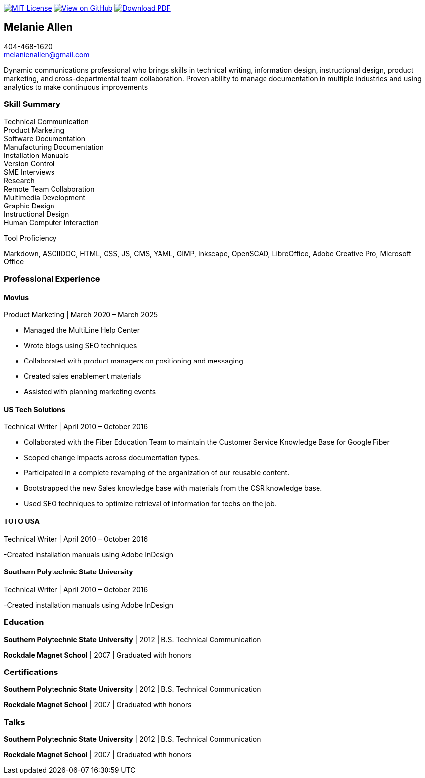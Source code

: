 ifndef::backend-pdf[]
image:https://img.shields.io/badge/License-MIT-yellow.svg[MIT License, link=https://opensource.org/licenses/MIT] image:https://img.shields.io/badge/View%20on-GitHub-orange[View on GitHub, link=https://github.com/goldfishlaser/tech-writer-resume] image:https://img.shields.io/badge/Download%20-PDF-blue[Download PDF, link=https://goldfishlaser.github.io/tech-writer-resume/melanie-allen-resume.pdf]
endif::[]

== Melanie Allen

[%hardbreaks]
404-468-1620
melanienallen@gmail.com

Dynamic communications professional who brings skills in technical writing, information design, instructional design, product marketing, and cross-departmental team collaboration. Proven ability to manage documentation in multiple industries and using analytics to make continuous improvements

=== Skill Summary

[%hardbreaks]
Technical Communication
Product Marketing
Software Documentation
Manufacturing Documentation
Installation Manuals
Version Control
SME Interviews
Research
Remote Team Collaboration
Multimedia Development
Graphic Design
Instructional Design
Human Computer Interaction

.Tool Proficiency
--
Markdown, ASCIIDOC, HTML, CSS, JS, CMS, YAML, GIMP, Inkscape, OpenSCAD, LibreOffice, Adobe Creative Pro, Microsoft Office
--

=== Professional Experience

==== Movius

.Product Marketing | March 2020 – March 2025
--
- Managed the MultiLine Help Center
- Wrote blogs using SEO techniques
- Collaborated with product managers on positioning and messaging
- Created sales enablement materials
- Assisted with planning marketing events
--

==== US Tech Solutions

.Technical Writer | April 2010 – October 2016
--
- Collaborated with the Fiber Education Team to maintain the Customer Service Knowledge Base for Google Fiber
- Scoped change impacts across documentation types.
- Participated in a complete revamping of the organization of our reusable content.
- Bootstrapped the new Sales knowledge base with materials from the CSR knowledge base.
- Used SEO techniques to optimize retrieval of information for techs on the job.
--

==== TOTO USA

.Technical Writer | April 2010 – October 2016
--
-Created installation manuals using Adobe InDesign
--

==== Southern Polytechnic State University

.Technical Writer | April 2010 – October 2016
--
-Created installation manuals using Adobe InDesign
--

=== Education

*Southern Polytechnic State University* | 2012 | B.S. Technical Communication

*Rockdale Magnet School* | 2007 | Graduated with honors

=== Certifications

*Southern Polytechnic State University* | 2012 | B.S. Technical Communication

*Rockdale Magnet School* | 2007 | Graduated with honors

=== Talks

*Southern Polytechnic State University* | 2012 | B.S. Technical Communication

*Rockdale Magnet School* | 2007 | Graduated with honors
